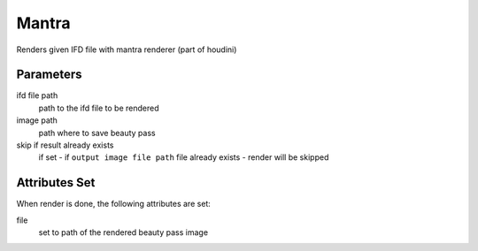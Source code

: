 .. _nodes/stock/houdini/mantra:

======
Mantra
======

Renders given IFD file with mantra renderer (part of houdini)

Parameters
==========

ifd file path
    path to the ifd file to be rendered
image path
    path where to save beauty pass
skip if result already exists
    if set - if ``output image file path`` file already exists - render will be skipped

Attributes Set
==============

When render is done, the following attributes are set:

file
    set to path of the rendered beauty pass image
